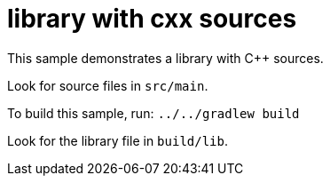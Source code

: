 = library with cxx sources

This sample demonstrates a library with C++ sources.

Look for source files in `src/main`.

To build this sample, run: `../../gradlew build`

Look for the library file in `build/lib`.